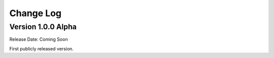 ##########
Change Log
##########

Version 1.0.0 Alpha
================

Release Date: Coming Soon

First publicly released version.